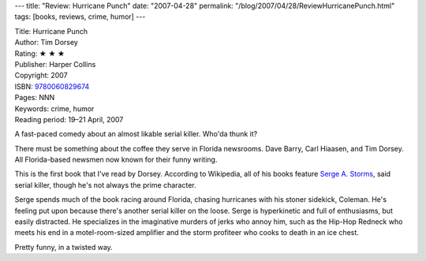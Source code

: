 ---
title: "Review: Hurricane Punch"
date: "2007-04-28"
permalink: "/blog/2007/04/28/ReviewHurricanePunch.html"
tags: [books, reviews, crime, humor]
---



.. image:: https://images-na.ssl-images-amazon.com/images/P/0060829672.01.MZZZZZZZ.jpg
    :alt: Hurricane Punch
    :target: http://www.elliottbaybook.com/product/info.jsp?isbn=9780060829674
    :class: right-float

| Title: Hurricane Punch
| Author: Tim Dorsey
| Rating: ★ ★ ★ 
| Publisher: Harper Collins
| Copyright: 2007
| ISBN: `9780060829674 <http://www.elliottbaybook.com/product/info.jsp?isbn=9780060829674>`_
| Pages: NNN
| Keywords: crime, humor
| Reading period: 19–21 April, 2007

A fast-paced comedy about an almost likable serial killer.
Who'da thunk it?

There must be something about the coffee they serve in Florida newsrooms.
Dave Barry, Carl Hiaasen, and Tim Dorsey.
All Florida-based newsmen now known for their funny writing.

This is the first book that I've read by Dorsey.
According to Wikipedia, all of his books feature `Serge A. Storms`_,
said serial killer, though he's not always the prime character.

Serge spends much of the book racing around Florida,
chasing hurricanes with his stoner sidekick, Coleman.
He's feeling put upon because there's another serial killer on the loose.
Serge is hyperkinetic and full of enthusiasms, but easily distracted.
He specializes in the imaginative murders of jerks who annoy him,
such as the Hip-Hop Redneck who meets his end in a motel-room-sized amplifier
and the storm profiteer who cooks to death in an ice chest.

Pretty funny, in a twisted way.

.. _Serge A. Storms:
    http://en.wikipedia.org/wiki/Serge_A._Storms

.. _permalink:
    /blog/2007/04/28/ReviewHurricanePunch.html
